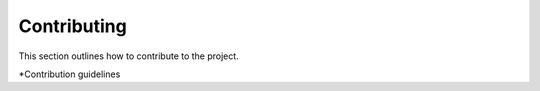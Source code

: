 Contributing
=============

This section outlines how to contribute to the project.

*Contribution guidelines

